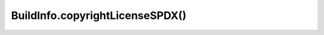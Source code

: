 BuildInfo.copyrightLicenseSPDX()
================================

.. js:autofunction:: copyrightLicenseSPDX
